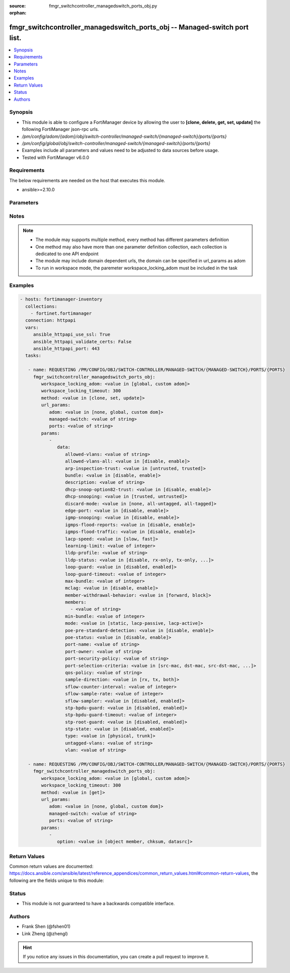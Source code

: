 :source: fmgr_switchcontroller_managedswitch_ports_obj.py

:orphan:

.. _fmgr_switchcontroller_managedswitch_ports_obj:

fmgr_switchcontroller_managedswitch_ports_obj -- Managed-switch port list.
++++++++++++++++++++++++++++++++++++++++++++++++++++++++++++++++++++++++++

.. versionadded:: 2.10

.. contents::
   :local:
   :depth: 1


Synopsis
--------

- This module is able to configure a FortiManager device by allowing the user to **[clone, delete, get, set, update]** the following FortiManager json-rpc urls.
- `/pm/config/adom/{adom}/obj/switch-controller/managed-switch/{managed-switch}/ports/{ports}`
- `/pm/config/global/obj/switch-controller/managed-switch/{managed-switch}/ports/{ports}`
- Examples include all parameters and values need to be adjusted to data sources before usage.
- Tested with FortiManager v6.0.0


Requirements
------------
The below requirements are needed on the host that executes this module.

- ansible>=2.10.0



Parameters
----------

.. raw:: html

 <ul>
 <li><span class="li-head">workspace_locking_adom</span> - Acquire the workspace lock if FortiManager is running in workspace mode <span class="li-normal">type: str</span> <span class="li-required">required: false</span> <span class="li-normal"> choices: global, custom dom</span> </li>
 <li><span class="li-head">workspace_locking_timeout</span> - The maximum time in seconds to wait for other users to release workspace lock <span class="li-normal">type: integer</span> <span class="li-required">required: false</span>  <span class="li-normal">default: 300</span> </li>
 <li><span class="li-head">url_params</span> - parameters in url path <span class="li-normal">type: dict</span> <span class="li-required">required: true</span></li>
 <ul class="ul-self">
 <li><span class="li-head">adom</span> - the domain prefix <span class="li-normal">type: str</span> <span class="li-normal"> choices: none, global, custom dom</span></li>
 <li><span class="li-head">managed-switch</span> - the object name <span class="li-normal">type: str</span> </li>
 <li><span class="li-head">ports</span> - the object name <span class="li-normal">type: str</span> </li>
 </ul>
 <li><span class="li-head">parameters for method: [clone, set, update]</span> - Managed-switch port list.</li>
 <ul class="ul-self">
 <li><span class="li-head">data</span> - No description for the parameter <span class="li-normal">type: dict</span> <ul class="ul-self">
 <li><span class="li-head">allowed-vlans</span> - Configure switch port tagged vlans <span class="li-normal">type: str</span> </li>
 <li><span class="li-head">allowed-vlans-all</span> - Enable/disable all defined vlans on this port. <span class="li-normal">type: str</span>  <span class="li-normal">choices: [disable, enable]</span> </li>
 <li><span class="li-head">arp-inspection-trust</span> - Trusted or untrusted dynamic ARP inspection. <span class="li-normal">type: str</span>  <span class="li-normal">choices: [untrusted, trusted]</span> </li>
 <li><span class="li-head">bundle</span> - Enable/disable Link Aggregation Group (LAG) bundling for non-FortiLink interfaces. <span class="li-normal">type: str</span>  <span class="li-normal">choices: [disable, enable]</span> </li>
 <li><span class="li-head">description</span> - Description for port. <span class="li-normal">type: str</span> </li>
 <li><span class="li-head">dhcp-snoop-option82-trust</span> - Enable/disable allowance of DHCP with option-82 on untrusted interface. <span class="li-normal">type: str</span>  <span class="li-normal">choices: [disable, enable]</span> </li>
 <li><span class="li-head">dhcp-snooping</span> - Trusted or untrusted DHCP-snooping interface. <span class="li-normal">type: str</span>  <span class="li-normal">choices: [trusted, untrusted]</span> </li>
 <li><span class="li-head">discard-mode</span> - Configure discard mode for port. <span class="li-normal">type: str</span>  <span class="li-normal">choices: [none, all-untagged, all-tagged]</span> </li>
 <li><span class="li-head">edge-port</span> - Enable/disable this interface as an edge port, bridging connections between workstations and/or computers. <span class="li-normal">type: str</span>  <span class="li-normal">choices: [disable, enable]</span> </li>
 <li><span class="li-head">igmp-snooping</span> - Set IGMP snooping mode for the physical port interface. <span class="li-normal">type: str</span>  <span class="li-normal">choices: [disable, enable]</span> </li>
 <li><span class="li-head">igmps-flood-reports</span> - Enable/disable flooding of IGMP reports to this interface when igmp-snooping enabled. <span class="li-normal">type: str</span>  <span class="li-normal">choices: [disable, enable]</span> </li>
 <li><span class="li-head">igmps-flood-traffic</span> - Enable/disable flooding of IGMP snooping traffic to this interface. <span class="li-normal">type: str</span>  <span class="li-normal">choices: [disable, enable]</span> </li>
 <li><span class="li-head">lacp-speed</span> - end Link Aggregation Control Protocol (LACP) messages every 30 seconds (slow) or every second (fast). <span class="li-normal">type: str</span>  <span class="li-normal">choices: [slow, fast]</span> </li>
 <li><span class="li-head">learning-limit</span> - Limit the number of dynamic MAC addresses on this Port (1 - 128, 0 = no limit, default). <span class="li-normal">type: int</span> </li>
 <li><span class="li-head">lldp-profile</span> - LLDP port TLV profile. <span class="li-normal">type: str</span> </li>
 <li><span class="li-head">lldp-status</span> - LLDP transmit and receive status. <span class="li-normal">type: str</span>  <span class="li-normal">choices: [disable, rx-only, tx-only, tx-rx]</span> </li>
 <li><span class="li-head">loop-guard</span> - Enable/disable loop-guard on this interface, an STP optimization used to prevent network loops. <span class="li-normal">type: str</span>  <span class="li-normal">choices: [disabled, enabled]</span> </li>
 <li><span class="li-head">loop-guard-timeout</span> - Loop-guard timeout (0 - 120 min, default = 45). <span class="li-normal">type: int</span> </li>
 <li><span class="li-head">max-bundle</span> - Maximum size of LAG bundle (1 - 24, default = 24) <span class="li-normal">type: int</span> </li>
 <li><span class="li-head">mclag</span> - Enable/disable multi-chassis link aggregation (MCLAG). <span class="li-normal">type: str</span>  <span class="li-normal">choices: [disable, enable]</span> </li>
 <li><span class="li-head">member-withdrawal-behavior</span> - Port behavior after it withdraws because of loss of control packets. <span class="li-normal">type: str</span>  <span class="li-normal">choices: [forward, block]</span> </li>
 <li><span class="li-head">members</span> - No description for the parameter <span class="li-normal">type: array</span> <ul class="ul-self">
 <li><span class="li-head">{no-name}</span> - No description for the parameter <span class="li-normal">type: str</span> </li>
 </ul>
 <li><span class="li-head">min-bundle</span> - Minimum size of LAG bundle (1 - 24, default = 1) <span class="li-normal">type: int</span> </li>
 <li><span class="li-head">mode</span> - LACP mode: ignore and do not send control messages, or negotiate 802. <span class="li-normal">type: str</span>  <span class="li-normal">choices: [static, lacp-passive, lacp-active]</span> </li>
 <li><span class="li-head">poe-pre-standard-detection</span> - Enable/disable PoE pre-standard detection. <span class="li-normal">type: str</span>  <span class="li-normal">choices: [disable, enable]</span> </li>
 <li><span class="li-head">poe-status</span> - Enable/disable PoE status. <span class="li-normal">type: str</span>  <span class="li-normal">choices: [disable, enable]</span> </li>
 <li><span class="li-head">port-name</span> - Switch port name. <span class="li-normal">type: str</span> </li>
 <li><span class="li-head">port-owner</span> - Switch port name. <span class="li-normal">type: str</span> </li>
 <li><span class="li-head">port-security-policy</span> - Switch controller authentication policy to apply to this managed switch from available options. <span class="li-normal">type: str</span> </li>
 <li><span class="li-head">port-selection-criteria</span> - Algorithm for aggregate port selection. <span class="li-normal">type: str</span>  <span class="li-normal">choices: [src-mac, dst-mac, src-dst-mac, src-ip, dst-ip, src-dst-ip]</span> </li>
 <li><span class="li-head">qos-policy</span> - Switch controller QoS policy from available options. <span class="li-normal">type: str</span> </li>
 <li><span class="li-head">sample-direction</span> - sFlow sample direction. <span class="li-normal">type: str</span>  <span class="li-normal">choices: [rx, tx, both]</span> </li>
 <li><span class="li-head">sflow-counter-interval</span> - sFlow sampler counter polling interval (1 - 255 sec). <span class="li-normal">type: int</span> </li>
 <li><span class="li-head">sflow-sample-rate</span> - sFlow sampler sample rate (0 - 99999 p/sec). <span class="li-normal">type: int</span> </li>
 <li><span class="li-head">sflow-sampler</span> - Enable/disable sFlow protocol on this interface. <span class="li-normal">type: str</span>  <span class="li-normal">choices: [disabled, enabled]</span> </li>
 <li><span class="li-head">stp-bpdu-guard</span> - Enable/disable STP BPDU guard on this interface. <span class="li-normal">type: str</span>  <span class="li-normal">choices: [disabled, enabled]</span> </li>
 <li><span class="li-head">stp-bpdu-guard-timeout</span> - BPDU Guard disabling protection (0 - 120 min). <span class="li-normal">type: int</span> </li>
 <li><span class="li-head">stp-root-guard</span> - Enable/disable STP root guard on this interface. <span class="li-normal">type: str</span>  <span class="li-normal">choices: [disabled, enabled]</span> </li>
 <li><span class="li-head">stp-state</span> - Enable/disable Spanning Tree Protocol (STP) on this interface. <span class="li-normal">type: str</span>  <span class="li-normal">choices: [disabled, enabled]</span> </li>
 <li><span class="li-head">type</span> - Interface type: physical or trunk port. <span class="li-normal">type: str</span>  <span class="li-normal">choices: [physical, trunk]</span> </li>
 <li><span class="li-head">untagged-vlans</span> - Configure switch port untagged vlans <span class="li-normal">type: str</span> </li>
 <li><span class="li-head">vlan</span> - Assign switch ports to a VLAN. <span class="li-normal">type: str</span> </li>
 </ul>
 </ul>
 <li><span class="li-head">parameters for method: [delete]</span> - Managed-switch port list.</li>
 <ul class="ul-self">
 </ul>
 <li><span class="li-head">parameters for method: [get]</span> - Managed-switch port list.</li>
 <ul class="ul-self">
 <li><span class="li-head">option</span> - Set fetch option for the request. <span class="li-normal">type: str</span>  <span class="li-normal">choices: [object member, chksum, datasrc]</span> </li>
 </ul>
 </ul>






Notes
-----
.. note::

   - The module may supports multiple method, every method has different parameters definition

   - One method may also have more than one parameter definition collection, each collection is dedicated to one API endpoint

   - The module may include domain dependent urls, the domain can be specified in url_params as adom

   - To run in workspace mode, the paremeter workspace_locking_adom must be included in the task

Examples
--------

.. code-block:: yaml+jinja

 - hosts: fortimanager-inventory
   collections:
     - fortinet.fortimanager
   connection: httpapi
   vars:
      ansible_httpapi_use_ssl: True
      ansible_httpapi_validate_certs: False
      ansible_httpapi_port: 443
   tasks:

    - name: REQUESTING /PM/CONFIG/OBJ/SWITCH-CONTROLLER/MANAGED-SWITCH/{MANAGED-SWITCH}/PORTS/{PORTS}
      fmgr_switchcontroller_managedswitch_ports_obj:
         workspace_locking_adom: <value in [global, custom adom]>
         workspace_locking_timeout: 300
         method: <value in [clone, set, update]>
         url_params:
            adom: <value in [none, global, custom dom]>
            managed-switch: <value of string>
            ports: <value of string>
         params:
            -
               data:
                  allowed-vlans: <value of string>
                  allowed-vlans-all: <value in [disable, enable]>
                  arp-inspection-trust: <value in [untrusted, trusted]>
                  bundle: <value in [disable, enable]>
                  description: <value of string>
                  dhcp-snoop-option82-trust: <value in [disable, enable]>
                  dhcp-snooping: <value in [trusted, untrusted]>
                  discard-mode: <value in [none, all-untagged, all-tagged]>
                  edge-port: <value in [disable, enable]>
                  igmp-snooping: <value in [disable, enable]>
                  igmps-flood-reports: <value in [disable, enable]>
                  igmps-flood-traffic: <value in [disable, enable]>
                  lacp-speed: <value in [slow, fast]>
                  learning-limit: <value of integer>
                  lldp-profile: <value of string>
                  lldp-status: <value in [disable, rx-only, tx-only, ...]>
                  loop-guard: <value in [disabled, enabled]>
                  loop-guard-timeout: <value of integer>
                  max-bundle: <value of integer>
                  mclag: <value in [disable, enable]>
                  member-withdrawal-behavior: <value in [forward, block]>
                  members:
                    - <value of string>
                  min-bundle: <value of integer>
                  mode: <value in [static, lacp-passive, lacp-active]>
                  poe-pre-standard-detection: <value in [disable, enable]>
                  poe-status: <value in [disable, enable]>
                  port-name: <value of string>
                  port-owner: <value of string>
                  port-security-policy: <value of string>
                  port-selection-criteria: <value in [src-mac, dst-mac, src-dst-mac, ...]>
                  qos-policy: <value of string>
                  sample-direction: <value in [rx, tx, both]>
                  sflow-counter-interval: <value of integer>
                  sflow-sample-rate: <value of integer>
                  sflow-sampler: <value in [disabled, enabled]>
                  stp-bpdu-guard: <value in [disabled, enabled]>
                  stp-bpdu-guard-timeout: <value of integer>
                  stp-root-guard: <value in [disabled, enabled]>
                  stp-state: <value in [disabled, enabled]>
                  type: <value in [physical, trunk]>
                  untagged-vlans: <value of string>
                  vlan: <value of string>

    - name: REQUESTING /PM/CONFIG/OBJ/SWITCH-CONTROLLER/MANAGED-SWITCH/{MANAGED-SWITCH}/PORTS/{PORTS}
      fmgr_switchcontroller_managedswitch_ports_obj:
         workspace_locking_adom: <value in [global, custom adom]>
         workspace_locking_timeout: 300
         method: <value in [get]>
         url_params:
            adom: <value in [none, global, custom dom]>
            managed-switch: <value of string>
            ports: <value of string>
         params:
            -
               option: <value in [object member, chksum, datasrc]>



Return Values
-------------


Common return values are documented: https://docs.ansible.com/ansible/latest/reference_appendices/common_return_values.html#common-return-values, the following are the fields unique to this module:


.. raw:: html

 <ul>
 <li><span class="li-return"> return values for method: [clone, delete, set, update]</span> </li>
 <ul class="ul-self">
 <li><span class="li-return">status</span>
 - No description for the parameter <span class="li-normal">type: dict</span> <ul class="ul-self">
 <li> <span class="li-return"> code </span> - No description for the parameter <span class="li-normal">type: int</span>  </li>
 <li> <span class="li-return"> message </span> - No description for the parameter <span class="li-normal">type: str</span>  </li>
 </ul>
 <li><span class="li-return">url</span>
 - No description for the parameter <span class="li-normal">type: str</span>  <span class="li-normal">example: /pm/config/adom/{adom}/obj/switch-controller/managed-switch/{managed-switch}/ports/{ports}</span>  </li>
 </ul>
 <li><span class="li-return"> return values for method: [get]</span> </li>
 <ul class="ul-self">
 <li><span class="li-return">data</span>
 - No description for the parameter <span class="li-normal">type: dict</span> <ul class="ul-self">
 <li> <span class="li-return"> allowed-vlans </span> - Configure switch port tagged vlans <span class="li-normal">type: str</span>  </li>
 <li> <span class="li-return"> allowed-vlans-all </span> - Enable/disable all defined vlans on this port. <span class="li-normal">type: str</span>  </li>
 <li> <span class="li-return"> arp-inspection-trust </span> - Trusted or untrusted dynamic ARP inspection. <span class="li-normal">type: str</span>  </li>
 <li> <span class="li-return"> bundle </span> - Enable/disable Link Aggregation Group (LAG) bundling for non-FortiLink interfaces. <span class="li-normal">type: str</span>  </li>
 <li> <span class="li-return"> description </span> - Description for port. <span class="li-normal">type: str</span>  </li>
 <li> <span class="li-return"> dhcp-snoop-option82-trust </span> - Enable/disable allowance of DHCP with option-82 on untrusted interface. <span class="li-normal">type: str</span>  </li>
 <li> <span class="li-return"> dhcp-snooping </span> - Trusted or untrusted DHCP-snooping interface. <span class="li-normal">type: str</span>  </li>
 <li> <span class="li-return"> discard-mode </span> - Configure discard mode for port. <span class="li-normal">type: str</span>  </li>
 <li> <span class="li-return"> edge-port </span> - Enable/disable this interface as an edge port, bridging connections between workstations and/or computers. <span class="li-normal">type: str</span>  </li>
 <li> <span class="li-return"> igmp-snooping </span> - Set IGMP snooping mode for the physical port interface. <span class="li-normal">type: str</span>  </li>
 <li> <span class="li-return"> igmps-flood-reports </span> - Enable/disable flooding of IGMP reports to this interface when igmp-snooping enabled. <span class="li-normal">type: str</span>  </li>
 <li> <span class="li-return"> igmps-flood-traffic </span> - Enable/disable flooding of IGMP snooping traffic to this interface. <span class="li-normal">type: str</span>  </li>
 <li> <span class="li-return"> lacp-speed </span> - end Link Aggregation Control Protocol (LACP) messages every 30 seconds (slow) or every second (fast). <span class="li-normal">type: str</span>  </li>
 <li> <span class="li-return"> learning-limit </span> - Limit the number of dynamic MAC addresses on this Port (1 - 128, 0 = no limit, default). <span class="li-normal">type: int</span>  </li>
 <li> <span class="li-return"> lldp-profile </span> - LLDP port TLV profile. <span class="li-normal">type: str</span>  </li>
 <li> <span class="li-return"> lldp-status </span> - LLDP transmit and receive status. <span class="li-normal">type: str</span>  </li>
 <li> <span class="li-return"> loop-guard </span> - Enable/disable loop-guard on this interface, an STP optimization used to prevent network loops. <span class="li-normal">type: str</span>  </li>
 <li> <span class="li-return"> loop-guard-timeout </span> - Loop-guard timeout (0 - 120 min, default = 45). <span class="li-normal">type: int</span>  </li>
 <li> <span class="li-return"> max-bundle </span> - Maximum size of LAG bundle (1 - 24, default = 24) <span class="li-normal">type: int</span>  </li>
 <li> <span class="li-return"> mclag </span> - Enable/disable multi-chassis link aggregation (MCLAG). <span class="li-normal">type: str</span>  </li>
 <li> <span class="li-return"> member-withdrawal-behavior </span> - Port behavior after it withdraws because of loss of control packets. <span class="li-normal">type: str</span>  </li>
 <li> <span class="li-return"> members </span> - No description for the parameter <span class="li-normal">type: array</span> <ul class="ul-self">
 <li><span class="li-return">{no-name}</span> - No description for the parameter <span class="li-normal">type: str</span>  </li>
 </ul>
 <li> <span class="li-return"> min-bundle </span> - Minimum size of LAG bundle (1 - 24, default = 1) <span class="li-normal">type: int</span>  </li>
 <li> <span class="li-return"> mode </span> - LACP mode: ignore and do not send control messages, or negotiate 802. <span class="li-normal">type: str</span>  </li>
 <li> <span class="li-return"> poe-pre-standard-detection </span> - Enable/disable PoE pre-standard detection. <span class="li-normal">type: str</span>  </li>
 <li> <span class="li-return"> poe-status </span> - Enable/disable PoE status. <span class="li-normal">type: str</span>  </li>
 <li> <span class="li-return"> port-name </span> - Switch port name. <span class="li-normal">type: str</span>  </li>
 <li> <span class="li-return"> port-owner </span> - Switch port name. <span class="li-normal">type: str</span>  </li>
 <li> <span class="li-return"> port-security-policy </span> - Switch controller authentication policy to apply to this managed switch from available options. <span class="li-normal">type: str</span>  </li>
 <li> <span class="li-return"> port-selection-criteria </span> - Algorithm for aggregate port selection. <span class="li-normal">type: str</span>  </li>
 <li> <span class="li-return"> qos-policy </span> - Switch controller QoS policy from available options. <span class="li-normal">type: str</span>  </li>
 <li> <span class="li-return"> sample-direction </span> - sFlow sample direction. <span class="li-normal">type: str</span>  </li>
 <li> <span class="li-return"> sflow-counter-interval </span> - sFlow sampler counter polling interval (1 - 255 sec). <span class="li-normal">type: int</span>  </li>
 <li> <span class="li-return"> sflow-sample-rate </span> - sFlow sampler sample rate (0 - 99999 p/sec). <span class="li-normal">type: int</span>  </li>
 <li> <span class="li-return"> sflow-sampler </span> - Enable/disable sFlow protocol on this interface. <span class="li-normal">type: str</span>  </li>
 <li> <span class="li-return"> stp-bpdu-guard </span> - Enable/disable STP BPDU guard on this interface. <span class="li-normal">type: str</span>  </li>
 <li> <span class="li-return"> stp-bpdu-guard-timeout </span> - BPDU Guard disabling protection (0 - 120 min). <span class="li-normal">type: int</span>  </li>
 <li> <span class="li-return"> stp-root-guard </span> - Enable/disable STP root guard on this interface. <span class="li-normal">type: str</span>  </li>
 <li> <span class="li-return"> stp-state </span> - Enable/disable Spanning Tree Protocol (STP) on this interface. <span class="li-normal">type: str</span>  </li>
 <li> <span class="li-return"> type </span> - Interface type: physical or trunk port. <span class="li-normal">type: str</span>  </li>
 <li> <span class="li-return"> untagged-vlans </span> - Configure switch port untagged vlans <span class="li-normal">type: str</span>  </li>
 <li> <span class="li-return"> vlan </span> - Assign switch ports to a VLAN. <span class="li-normal">type: str</span>  </li>
 </ul>
 <li><span class="li-return">status</span>
 - No description for the parameter <span class="li-normal">type: dict</span> <ul class="ul-self">
 <li> <span class="li-return"> code </span> - No description for the parameter <span class="li-normal">type: int</span>  </li>
 <li> <span class="li-return"> message </span> - No description for the parameter <span class="li-normal">type: str</span>  </li>
 </ul>
 <li><span class="li-return">url</span>
 - No description for the parameter <span class="li-normal">type: str</span>  <span class="li-normal">example: /pm/config/adom/{adom}/obj/switch-controller/managed-switch/{managed-switch}/ports/{ports}</span>  </li>
 </ul>
 </ul>





Status
------

- This module is not guaranteed to have a backwards compatible interface.


Authors
-------

- Frank Shen (@fshen01)
- Link Zheng (@zhengl)


.. hint::

    If you notice any issues in this documentation, you can create a pull request to improve it.



